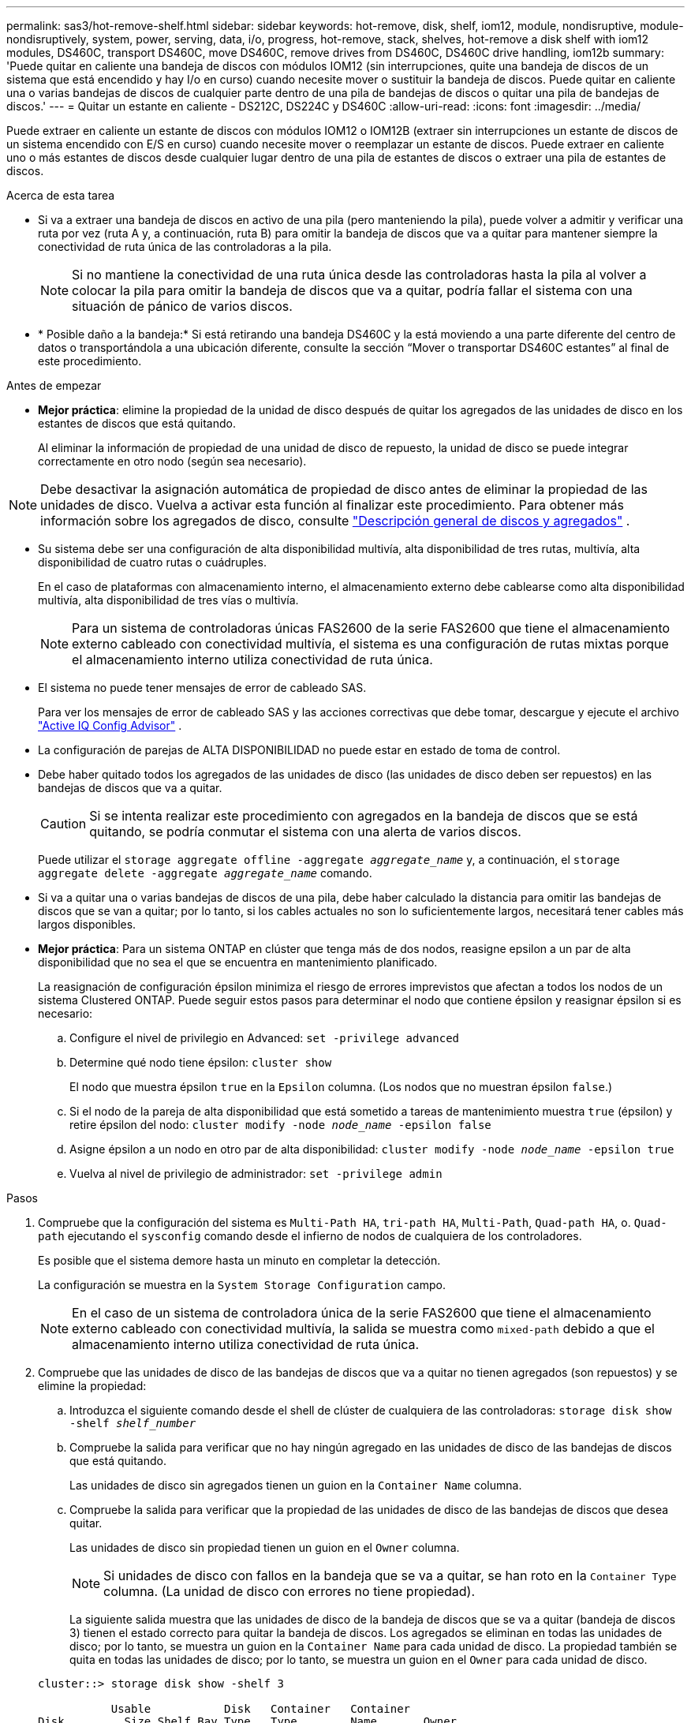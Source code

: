 ---
permalink: sas3/hot-remove-shelf.html 
sidebar: sidebar 
keywords: hot-remove, disk, shelf, iom12, module, nondisruptive, module-nondisruptively, system, power, serving, data, i/o, progress, hot-remove, stack, shelves, hot-remove a disk shelf with iom12 modules, DS460C, transport DS460C, move DS460C, remove drives from DS460C, DS460C drive handling, iom12b 
summary: 'Puede quitar en caliente una bandeja de discos con módulos IOM12 (sin interrupciones, quite una bandeja de discos de un sistema que está encendido y hay I/o en curso) cuando necesite mover o sustituir la bandeja de discos. Puede quitar en caliente una o varias bandejas de discos de cualquier parte dentro de una pila de bandejas de discos o quitar una pila de bandejas de discos.' 
---
= Quitar un estante en caliente - DS212C, DS224C y DS460C
:allow-uri-read: 
:icons: font
:imagesdir: ../media/


[role="lead"]
Puede extraer en caliente un estante de discos con módulos IOM12 o IOM12B (extraer sin interrupciones un estante de discos de un sistema encendido con E/S en curso) cuando necesite mover o reemplazar un estante de discos. Puede extraer en caliente uno o más estantes de discos desde cualquier lugar dentro de una pila de estantes de discos o extraer una pila de estantes de discos.

.Acerca de esta tarea
* Si va a extraer una bandeja de discos en activo de una pila (pero manteniendo la pila), puede volver a admitir y verificar una ruta por vez (ruta A y, a continuación, ruta B) para omitir la bandeja de discos que va a quitar para mantener siempre la conectividad de ruta única de las controladoras a la pila.
+

NOTE: Si no mantiene la conectividad de una ruta única desde las controladoras hasta la pila al volver a colocar la pila para omitir la bandeja de discos que va a quitar, podría fallar el sistema con una situación de pánico de varios discos.

* * Posible daño a la bandeja:* Si está retirando una bandeja DS460C y la está moviendo a una parte diferente del centro de datos o transportándola a una ubicación diferente, consulte la sección “Mover o transportar DS460C estantes” al final de este procedimiento.


.Antes de empezar
* *Mejor práctica*: elimine la propiedad de la unidad de disco después de quitar los agregados de las unidades de disco en los estantes de discos que está quitando.
+
Al eliminar la información de propiedad de una unidad de disco de repuesto, la unidad de disco se puede integrar correctamente en otro nodo (según sea necesario).



[NOTE]
====
Debe desactivar la asignación automática de propiedad de disco antes de eliminar la propiedad de las unidades de disco. Vuelva a activar esta función al finalizar este procedimiento. Para obtener más información sobre los agregados de disco, consulte  https://docs.netapp.com/us-en/ontap/disks-aggregates/index.html["Descripción general de discos y agregados"^] .

====
* Su sistema debe ser una configuración de alta disponibilidad multivía, alta disponibilidad de tres rutas, multivía, alta disponibilidad de cuatro rutas o cuádruples.
+
En el caso de plataformas con almacenamiento interno, el almacenamiento externo debe cablearse como alta disponibilidad multivía, alta disponibilidad de tres vías o multivía.

+

NOTE: Para un sistema de controladoras únicas FAS2600 de la serie FAS2600 que tiene el almacenamiento externo cableado con conectividad multivía, el sistema es una configuración de rutas mixtas porque el almacenamiento interno utiliza conectividad de ruta única.

* El sistema no puede tener mensajes de error de cableado SAS.
+
Para ver los mensajes de error de cableado SAS y las acciones correctivas que debe tomar, descargue y ejecute el archivo  https://mysupport.netapp.com/site/tools["Active IQ Config Advisor"^] .

* La configuración de parejas de ALTA DISPONIBILIDAD no puede estar en estado de toma de control.
* Debe haber quitado todos los agregados de las unidades de disco (las unidades de disco deben ser repuestos) en las bandejas de discos que va a quitar.
+

CAUTION: Si se intenta realizar este procedimiento con agregados en la bandeja de discos que se está quitando, se podría conmutar el sistema con una alerta de varios discos.

+
Puede utilizar el `storage aggregate offline -aggregate _aggregate_name_` y, a continuación, el `storage aggregate delete -aggregate _aggregate_name_` comando.

* Si va a quitar una o varias bandejas de discos de una pila, debe haber calculado la distancia para omitir las bandejas de discos que se van a quitar; por lo tanto, si los cables actuales no son lo suficientemente largos, necesitará tener cables más largos disponibles.
* *Mejor práctica*: Para un sistema ONTAP en clúster que tenga más de dos nodos, reasigne epsilon a un par de alta disponibilidad que no sea el que se encuentra en mantenimiento planificado.
+
La reasignación de configuración épsilon minimiza el riesgo de errores imprevistos que afectan a todos los nodos de un sistema Clustered ONTAP. Puede seguir estos pasos para determinar el nodo que contiene épsilon y reasignar épsilon si es necesario:

+
.. Configure el nivel de privilegio en Advanced: `set -privilege advanced`
.. Determine qué nodo tiene épsilon: `cluster show`
+
El nodo que muestra épsilon `true` en la `Epsilon` columna. (Los nodos que no muestran épsilon `false`.)

.. Si el nodo de la pareja de alta disponibilidad que está sometido a tareas de mantenimiento muestra `true` (épsilon) y retire épsilon del nodo: `cluster modify -node _node_name_ -epsilon false`
.. Asigne épsilon a un nodo en otro par de alta disponibilidad: `cluster modify -node _node_name_ -epsilon true`
.. Vuelva al nivel de privilegio de administrador: `set -privilege admin`




.Pasos
. Compruebe que la configuración del sistema es `Multi-Path HA`, `tri-path HA`, `Multi-Path`, `Quad-path HA`, o. `Quad-path` ejecutando el `sysconfig` comando desde el infierno de nodos de cualquiera de los controladores.
+
Es posible que el sistema demore hasta un minuto en completar la detección.

+
La configuración se muestra en la `System Storage Configuration` campo.

+

NOTE: En el caso de un sistema de controladora única de la serie FAS2600 que tiene el almacenamiento externo cableado con conectividad multivía, la salida se muestra como `mixed-path` debido a que el almacenamiento interno utiliza conectividad de ruta única.

. Compruebe que las unidades de disco de las bandejas de discos que va a quitar no tienen agregados (son repuestos) y se elimine la propiedad:
+
.. Introduzca el siguiente comando desde el shell de clúster de cualquiera de las controladoras: `storage disk show -shelf _shelf_number_`
.. Compruebe la salida para verificar que no hay ningún agregado en las unidades de disco de las bandejas de discos que está quitando.
+
Las unidades de disco sin agregados tienen un guion en la `Container Name` columna.

.. Compruebe la salida para verificar que la propiedad de las unidades de disco de las bandejas de discos que desea quitar.
+
Las unidades de disco sin propiedad tienen un guion en el `Owner` columna.

+

NOTE: Si unidades de disco con fallos en la bandeja que se va a quitar, se han roto en la `Container Type` columna. (La unidad de disco con errores no tiene propiedad).

+
La siguiente salida muestra que las unidades de disco de la bandeja de discos que se va a quitar (bandeja de discos 3) tienen el estado correcto para quitar la bandeja de discos. Los agregados se eliminan en todas las unidades de disco; por lo tanto, se muestra un guion en la `Container Name` para cada unidad de disco. La propiedad también se quita en todas las unidades de disco; por lo tanto, se muestra un guion en el `Owner` para cada unidad de disco.



+
[listing]
----
cluster::> storage disk show -shelf 3

           Usable           Disk   Container   Container
Disk         Size Shelf Bay Type   Type        Name       Owner
-------- -------- ----- --- ------ ----------- ---------- ---------
...
1.3.4           -     3   4 SAS    spare                -         -
1.3.5           -     3   5 SAS    spare                -         -
1.3.6           -     3   6 SAS    broken               -         -
1.3.7           -     3   7 SAS    spare                -         -
...
----
. Localice físicamente las bandejas de discos que va a quitar.
+
Si es necesario, puede encender los LED de ubicación (azul) de la bandeja de discos para ayudar a localizar físicamente la bandeja de discos afectada: `storage shelf location-led modify -shelf-name _shelf_name_ -led-status on`

+

NOTE: Una bandeja de discos tiene tres LED de ubicación: Una en el panel de pantalla del operador y otra en cada módulo IOM12. Los LED de ubicación permanecen encendidos durante 30 minutos. Puede desactivarlas introduciendo el mismo comando, pero utilizando la opción OFF.

. Si va a eliminar una pila completa de bandejas de discos, complete los siguientes subpasos; de lo contrario, vaya al siguiente paso:
+
.. Quite todos los cables SAS de la ruta A (IOM A) y la ruta B (IOM B).
+
Esto incluye cables de controladora a bandeja y cables de bandeja a bandeja para todas las bandejas de discos en la pila que va a quitar.

.. Vaya al paso 9.


. Si va a quitar una o varias bandejas de discos de una pila (pero manteniendo la pila), vuelva a conectar las conexiones de la pila de ruta A (IOM A) para omitir las bandejas de discos que va a quitar completando el conjunto de subpasos correspondiente:
+
Si va a eliminar más de una bandeja de discos en la pila, complete el conjunto de subpasos correspondiente de una bandeja de discos a la vez.

+

NOTE: Espere al menos 10 segundos antes de conectar el puerto. Los conectores de cable SAS están codificados; cuando están orientados correctamente a un puerto SAS, el conector hace clic en su lugar y el LED LNK del puerto SAS de la bandeja de discos se ilumina en verde. En el caso de las bandejas de discos, inserte un conector de cable SAS con la pestaña extraíble orientada hacia abajo (en la parte inferior del conector).

+
[cols="2*"]
|===
| Si va a quitar... | Realice lo siguiente... 


 a| 
Una bandeja de discos de cualquiera de los extremos (primero lógico o último bandeja de discos) de una pila
 a| 
.. Quite cualquier cableado de bandeja a bandeja de los puertos IOM A en la bandeja de discos que se va a quitar y poner a un lado.
.. Desconecte cualquier cableado de la controladora a la pila conectado a los puertos IOM A de la bandeja de discos que se va a quitar y enchúfelos en los mismos puertos IOM A de la siguiente bandeja de discos del paquete.
+
La bandeja de discos «'siguiente» puede encontrarse encima o debajo de la bandeja de discos que va a extraer, en función del extremo de la pila del que vaya a extraer la bandeja de discos.





 a| 
Una bandeja de discos en el medio de la pila a una bandeja De discos en el medio de una pila solo está conectada a otras bandejas de discos, no a ninguna controladora.
 a| 
.. Quite todo cableado de bandeja a bandeja de los puertos IOM A 1 y 2 o de los puertos 3 y 4 de la bandeja de discos que va a quitar e IOM A de la siguiente bandeja de discos, y déjelos de forma independiente.
.. Desconecte el cableado restante de bandeja a bandeja conectado a los puertos IOM A de la bandeja de discos que se va a quitar y enchúfelos en los mismos puertos IOM A de la siguiente bandeja de discos del paquete. La bandeja de discos «'siguiente» puede estar encima o debajo de la bandeja de discos que va a extraer, en función de los puertos IOM A (1 y 2, 3 y 4) de los que haya quitado el cableado.


|===
+
Puede consultar los siguientes ejemplos de cableado al extraer una bandeja de discos de un extremo de una pila o el medio de una pila. Tenga en cuenta lo siguiente acerca de los ejemplos de cableado:

+
** Los módulos IOM12/IOM12B están dispuestos en paralelo como en una bandeja de discos DS224C o DS212C; si tiene un DS460C, los módulos IOM12/IOM12B están dispuestos uno sobre el otro.
** La pila de cada ejemplo se cablea con cableado estándar de bandejas a bandejas, que se utiliza en pilas cableadas con conectividad de alta disponibilidad multivía, alta disponibilidad de tres rutas o multivía.
+
Puede realizar la conexión directa si la pila se cableó con alta disponibilidad de cuatro rutas o conectividad de cuatro rutas, que utiliza cableado de doble bandeja a bandeja.

** Los ejemplos de cableado muestran la presentación de una de las rutas: Ruta A (IOM A).
+
Repita la presentación para la ruta B (IOM B).

** El ejemplo de cableado para extraer una bandeja de discos del final de una pila demuestra la extracción de la última bandeja de discos lógica de una pila cableada con conectividad HA multivía o HA de tres rutas.
+
Puede realizar la presentación si va a eliminar la primera bandeja de discos lógica de una pila o si su pila tiene conectividad multivía.

+
image::../media/drw_hotremove_end.gif[Retire en caliente una bandeja del final de una pila]

+
image::../media/drw_hotremove_middle.gif[Retire en caliente una bandeja del centro de una pila]



. Verifique que omitió las bandejas de discos que va a quitar y reestablecer las conexiones de la pila de ruta A (IOM A) correctamente: `storage disk show -port`
+
Para configuraciones de pares de alta disponibilidad, este comando se ejecuta desde el clustershell de cualquiera de las controladoras. Es posible que el sistema demore hasta un minuto en completar la detección.

+
Las dos primeras líneas de salida muestran unidades de disco con conectividad a través de la ruta A y la ruta B. Las dos últimas líneas de salida muestran unidades de disco con conectividad a través de una ruta única, ruta B.

+
[listing]
----
cluster::> storage show disk -port

PRIMARY  PORT SECONDARY      PORT TYPE SHELF BAY
-------- ---- ---------      ---- ---- ----- ---
1.20.0   A    node1:6a.20.0  B    SAS  20    0
1.20.1   A    node1:6a.20.1  B    SAS  20    1
1.21.0   B    -              -    SAS  21    0
1.21.1   B    -              -    SAS  21    1
...
----
. El siguiente paso depende del `storage disk show -port` resultado del comando:
+
[cols="2*"]
|===
| Si el resultado muestra... | Realice lo siguiente... 


 a| 
Todas las unidades de disco de la pila se conectan a través de la ruta A y la ruta B, excepto las de las bandejas de discos que se desconectan, que solo están conectadas a través de la ruta B
 a| 
Vaya al paso siguiente.

Debe omitir correctamente las bandejas de discos que va a quitar y volver a establecer la ruta A en las unidades De disco restantes de la pila.



 a| 
Cualquier otra cosa que no sea la anterior
 a| 
Repita los pasos 5 y 6.

Debe corregir el cableado.

|===
. Complete los siguientes subpasos para las bandejas de discos (en la pila) que va a quitar:
+
.. Repita del paso 5 al paso 7 para la ruta B.
+

NOTE: Cuando repita el paso 7 y si ha vuelto a presentar la pila correctamente, sólo deberá ver todas las unidades de disco restantes conectadas a través de la ruta A y la ruta B.

.. Repita el paso 1 para confirmar que la configuración del sistema es la misma que antes de quitar una o más bandejas de discos de una pila.
.. Vaya al paso siguiente.


. Si al quitar la propiedad de las unidades de disco (como parte de la preparación de este procedimiento), se deshabilitó la asignación automática de propiedad de disco, vuelva a habilitarla introduciendo el comando siguiente; de lo contrario, vaya al siguiente paso: `storage disk option modify -autoassign on`
+
Para configuraciones de par de alta disponibilidad, puede ejecutar el comando desde el clustershell de ambas controladoras.

. Apague las bandejas de discos desconectadas y desconecte los cables de alimentación de las bandejas de discos.
. Quite las bandejas de discos del rack o armario.
+
Para que una bandeja de discos sea más ligera y fácil de maniobrar, quite las fuentes de alimentación y los módulos de I/o (IOM).

+
En el caso de bandejas de discos DS460C, una bandeja totalmente cargada puede tener una peso de 112 kg (247 lb) aproximadamente y, por lo tanto, debe tener la siguiente precaución al extraer una bandeja de un rack o armario.

+

CAUTION: Se recomienda utilizar un elevador mecánico o cuatro personas utilizando las asas de elevación para mover de forma segura una estantería DS460C.

+
El envío DS460C se ha envasado con cuatro asas de elevación desmontables (dos por cada lado). Para utilizar las asas de elevación, las instala insertando las pestañas de las asas en las ranuras del lateral de la bandeja y empujando hacia arriba hasta que encajen en su lugar. A continuación, conforme deslice la bandeja de discos sobre los raíles, separe un conjunto de asas cada vez mediante el pestillo de pulgar. La siguiente ilustración muestra cómo acoplar un asa de elevación.

+
image::../media/drw_ds460c_handles.gif[Instalación de las asas de elevación]

+
Si va a mover la bandeja DS460C a una parte diferente del centro de datos o transportarla a otra ubicación, consulte la sección «Mover o transportar bandejas DS460C».



.Mueva o transporte las estanterías DS460C
Si mueve una bandeja DS460C a una parte diferente del centro de datos o transporta la bandeja a una ubicación diferente, debe quitar las unidades de los cajones de unidades para evitar daños a los cajones de unidades y las unidades.

* Si al instalar bandejas DS460C como parte de la nueva instalación de sistema o de la bandeja de adición activa, se han guardado los materiales de embalaje de unidades, utilice estos para volver a empaquetar las unidades antes de moverlas.
+
Si no ha guardado los materiales de embalaje, debe colocar las unidades en superficies acolchadas o utilizar un embalaje acolchado alternativo. No coloque nunca unidades entre sí.

* Antes de manejar las unidades, use una muñequera ESD conectada a tierra a una superficie sin pintar en el chasis del gabinete de almacenamiento.
+
Si no hay una correa de mano disponible, toque una superficie sin pintar en el chasis de la caja de almacenamiento antes de manejar una unidad.

* Se deben tomar las medidas necesarias para tratar las unidades con cuidado:
+
** Utilice siempre dos manos al extraer, instalar o transportar una unidad para soportar su peso.
+

CAUTION: No coloque las manos en las placas de accionamiento expuestas en la parte inferior del portador de la unidad.

** Tenga cuidado de no golpear los mandos contra otras superficies.
** Las unidades deben mantenerse alejadas de los dispositivos magnéticos.
+

CAUTION: Los campos magnéticos pueden destruir todos los datos de una unidad y causar daños irreparables en los circuitos de la unidad.





